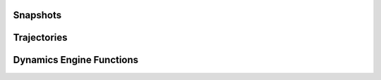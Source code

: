 .. _base:

.. module:: openpathsampling.dynamics

Snapshots
=========
.. autosummary::
    :toctree: api/generated/

    BaseSnapshot


Trajectories
============
.. autosummary::
    :toctree: api/generated/

    Trajectory


Dynamics Engine Functions
=========================

.. autosummary::
    :toctree: api/generated/

    DynamicsEngine
